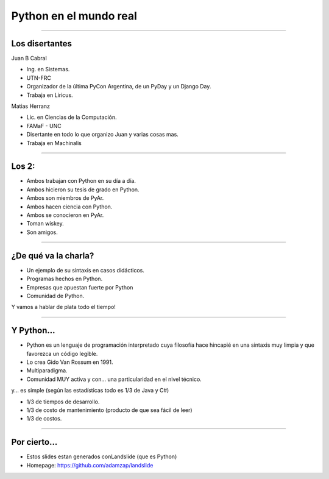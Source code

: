 =======================
Python en el mundo real
=======================

----

Los disertantes
---------------

Juan B Cabral

- Ing. en Sistemas.
- UTN-FRC
- Organizador de la última PyCon Argentina, de un PyDay y un Django Day.
- Trabaja en Liricus.

Matias Herranz

- Lic. en Ciencias de la Computación.
- FAMaF - UNC
- Disertante en todo lo que organizo Juan y varias cosas mas.
- Trabaja en Machinalis


----

Los 2:
------

- Ambos trabajan con Python  en su día a día.
- Ambos hicieron su tesis de grado en Python.
- Ambos son miembros de PyAr.
- Ambos hacen ciencia con Python.
- Ambos se conocieron en PyAr.
- Toman wiskey.
- Son amigos.


----

¿De qué va la charla?
---------------------

- Un ejemplo de su sintaxis en casos didácticos.
- Programas hechos en Python.
- Empresas que apuestan fuerte por Python
- Comunidad de Python.

Y vamos a hablar de plata todo el tiempo!

.. image:: img/python_logo.png
    :align: center

----

Y Python...
-----------

- Python es un lenguaje de programación interpretado cuya filosofía hace
  hincapié en una sintaxis muy limpia y que favorezca un código legible.
- Lo crea Gido Van Rossum en 1991.
- Multiparadigma.
- Comunidad MUY activa y con... una particularidad en el nivel técnico.

y... es simple (según las estadísticas todo es 1/3 de Java y C#)

- 1/3 de tiempos de desarrollo.
- 1/3 de costo de mantenimiento (producto de que sea fácil de leer)
- 1/3 de costos.

----

Por cierto...
-------------

- Estos slides estan generados conLandslide (que es Python)
- Homepage: https://github.com/adamzap/landslide



